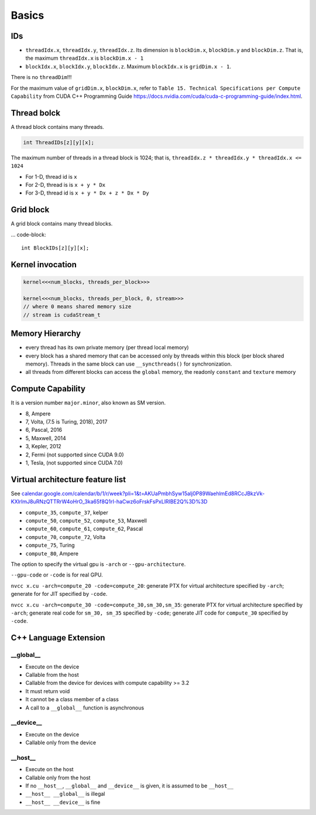
Basics
======

IDs
---

- ``threadIdx.x``, ``threadIdx.y``, ``threadIdx.z``. Its dimension is
  ``blockDim.x``, ``blockDim.y`` and ``blockDim.z``. That is, the maximum
  ``threadIdx.x`` is ``blockDim.x - 1``

- ``blockIdx.x``, ``blockIdx.y``, ``blockIdx.z``. Maximum ``blockIdx.x``
  is ``gridDim.x - 1``.

There is no ``threadDim``!!!

For the maximum value of ``gridDim.x``, ``blockDim.x``, refer to
``Table 15. Technical Specifications per Compute Capability``
from CUDA C++ Programming Guide `<https://docs.nvidia.com/cuda/cuda-c-programming-guide/index.html>`_.

Thread bolck
------------

A thread block contains many threads.

.. code-block::

  int ThreadIDs[z][y][x];

The maximum number of threads in a thread block is 1024; that is,
``threadIdx.z * threadIdx.y * threadIdx.x <= 1024``

- For 1-D, thread id is ``x``
- For 2-D, thread is is ``x + y * Dx``
- For 3-D, thread id is ``x + y * Dx + z * Dx * Dy``

Grid block
----------

A grid block contains many thread blocks.

... code-block::

  int BlockIDs[z][y][x];

Kernel invocation
-----------------

.. code-block::

  kernel<<<num_blocks, threads_per_block>>>

  kernel<<<num_blocks, threads_per_block, 0, stream>>>
  // where 0 means shared memory size
  // stream is cudaStream_t


Memory Hierarchy
----------------

- every thread has its own private memory (per thread local memory)
- every block has a shared memory that can be accessed only by threads within this block (per block shared memory).
  Threads in the same block can use ``__syncthreads()`` for synchronization.

- all threads from different blocks can access the ``global`` memory,
  the readonly ``constant`` and ``texture`` memory

Compute Capability
------------------

It is a version number ``major.minor``, also known as SM version.

- 8, Ampere
- 7, Volta, (7.5 is Turing, 2018), 2017
- 6, Pascal, 2016
- 5, Maxwell, 2014
- 3, Kepler, 2012
- 2, Fermi (not supported since CUDA 9.0)
- 1, Tesla, (not supported since CUDA 7.0)

Virtual architecture feature list
---------------------------------

See `<calendar.google.com/calendar/b/1/r/week?pli=1&t=AKUaPmbhSyw15alj0P89WaehlmEd8RCcJBkzVk-KXlrImJ8uRNzQTTRrW4oHrO_3ka65f8Q1rI-haCwz6oFrskFsPxLlRIBE2Q%3D%3D>`_

- ``compute_35``, ``compute_37``, kelper
- ``compute_50``, ``compute_52``, ``compute_53``, Maxwell
- ``compute_60``, ``compute_61``, ``compute_62``, Pascal
- ``compute_70``, ``compute_72``, Volta
- ``compute_75``, Turing
- ``compute_80``, Ampere

The option to specify the virtual gpu is ``-arch`` or
``--gpu-architecture``.

``--gpu-code`` or ``-code`` is for real GPU.

``nvcc x.cu -arch=compute_20 -code=compute_20``: generate PTX for virtual architecture
specified by ``-arch``; generate for for JIT specified by ``-code``.

``nvcc x.cu -arch=compute_30 -code=compute_30,sm_30,sm_35``: generate PTX for virtual
architecture specified by ``-arch``; generate real code for ``sm_30, sm_35`` specified
by ``-code``; generate JIT code for ``compute_30`` specified by ``-code``.

C++ Language Extension
----------------------

__global__
^^^^^^^^^^

- Execute on the device
- Callable from the host
- Callable from the device for devices with compute capability >= 3.2
- It must return void
- It cannot be a class member of a class
- A call to a ``__global__`` function is asynchronous

__device__
^^^^^^^^^^

- Execute on the device
- Callable only from the device

__host__
^^^^^^^^

- Execute on the host
- Callable only from the host
- If no ``__host__``, ``__global__`` and ``__device__`` is given, it is assumed to be ``__host__``
- ``__host__ __global__`` is illegal
- ``__host__ __device__`` is fine

